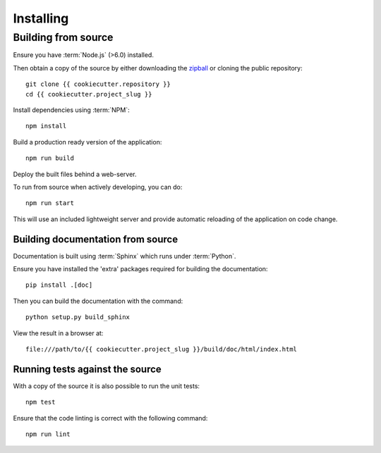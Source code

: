 .. _installing:

**********
Installing
**********

.. highlight:: bash

.. _installing/building_from_source:

Building from source
====================

Ensure you have :term:`Node.js` (>6.0) installed.

Then obtain a copy of the source by either downloading the
`zipball <{{ cookiecutter.repository.replace('.git', '') }}/archive/master.zip>`_
or cloning the public repository::

    git clone {{ cookiecutter.repository }}
    cd {{ cookiecutter.project_slug }}

Install dependencies using :term:`NPM`::

    npm install

Build a production ready version of the application::

    npm run build

Deploy the built files behind a web-server.

To run from source when actively developing, you can do::

    npm run start

This will use an included lightweight server and provide automatic reloading of
the application on code change.

.. _installing/building_from_source/documentation:

Building documentation from source
----------------------------------

Documentation is built using :term:`Sphinx` which runs under :term:`Python`.

Ensure you have installed the 'extra' packages required for building the
documentation::

    pip install .[doc]

Then you can build the documentation with the command::

    python setup.py build_sphinx

View the result in a browser at::

    file:///path/to/{{ cookiecutter.project_slug }}/build/doc/html/index.html

.. _installing/building_from_source/tests:

Running tests against the source
--------------------------------

With a copy of the source it is also possible to run the unit tests::

    npm test

Ensure that the code linting is correct with the following command::

    npm run lint

